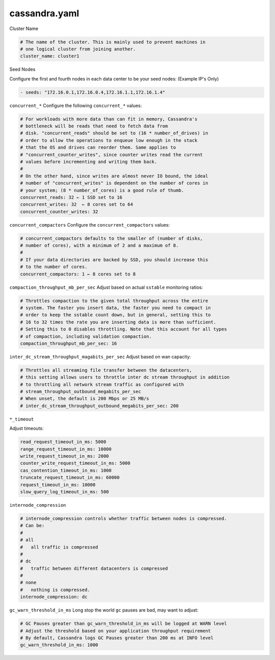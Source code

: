 .. _cassandra.yaml:

======================
cassandra.yaml
======================

Cluster Name

.. code-block:: none

   # The name of the cluster. This is mainly used to prevent machines in
   # one logical cluster from joining another.
   cluster_name: cluster1

Seed Nodes

Configure the first and fourth nodes in each data center to be your seed nodes: (Example IP's Only)

.. code-block:: none

   - seeds: "172.16.0.1,172.16.0.4,172.16.1.1,172.16.1.4"


``concurrent_*``
Configure the following ``concurrent_*`` values:

.. code-block:: none

   # For workloads with more data than can fit in memory, Cassandra's
   # bottleneck will be reads that need to fetch data from
   # disk. "concurrent_reads" should be set to (16 * number_of_drives) in
   # order to allow the operations to enqueue low enough in the stack
   # that the OS and drives can reorder them. Same applies to
   # "concurrent_counter_writes", since counter writes read the current
   # values before incrementing and writing them back.
   #
   # On the other hand, since writes are almost never IO bound, the ideal
   # number of "concurrent_writes" is dependent on the number of cores in
   # your system; (8 * number_of_cores) is a good rule of thumb.
   concurrent_reads: 32 ← 1 SSD set to 16
   concurrent_writes: 32  ← 8 cores set to 64
   concurrent_counter_writes: 32

``concurrent_compactors``
Configure the ``concurrent_compactors`` values:

.. code-block:: none

   # concurrent_compactors defaults to the smaller of (number of disks,
   # number of cores), with a minimum of 2 and a maximum of 8.
   #
   # If your data directories are backed by SSD, you should increase this
   # to the number of cores.
   concurrent_compactors: 1 ← 8 cores set to 8

``compaction_throughput_mb_per_sec``
Adjust based on actual ``sstable`` monitoring ratios:

.. code-block:: none

   # Throttles compaction to the given total throughput across the entire
   # system. The faster you insert data, the faster you need to compact in
   # order to keep the sstable count down, but in general, setting this to
   # 16 to 32 times the rate you are inserting data is more than sufficient.
   # Setting this to 0 disables throttling. Note that this account for all types
   # of compaction, including validation compaction.
   compaction_throughput_mb_per_sec: 16

``inter_dc_stream_throughput_magabits_per_sec``
Adjust based on wan capacity:

.. code-block:: none

   # Throttles all streaming file transfer between the datacenters,
   # this setting allows users to throttle inter dc stream throughput in addition
   # to throttling all network stream traffic as configured with
   # stream_throughput_outbound_megabits_per_sec
   # When unset, the default is 200 Mbps or 25 MB/s
   # inter_dc_stream_throughput_outbound_megabits_per_sec: 200


``*_timeout``

Adjust timeouts:

.. code-block:: none

   read_request_timeout_in_ms: 5000
   range_request_timeout_in_ms: 10000
   write_request_timeout_in_ms: 2000
   counter_write_request_timeout_in_ms: 5000
   cas_contention_timeout_in_ms: 1000
   truncate_request_timeout_in_ms: 60000
   request_timeout_in_ms: 10000
   slow_query_log_timeout_in_ms: 500


``internode_compression``

.. code-block:: none

   # internode_compression controls whether traffic between nodes is compressed.
   # Can be:
   #
   # all
   #   all traffic is compressed
   #
   # dc
   #   traffic between different datacenters is compressed
   #
   # none
   #   nothing is compressed.
   internode_compression: dc


``gc_warn_threshold_in_ms``
Long stop the world ``gc`` pauses are bad, may want to adjust:

.. code-block:: none

   # GC Pauses greater than gc_warn_threshold_in_ms will be logged at WARN level
   # Adjust the threshold based on your application throughput requirement
   # By default, Cassandra logs GC Pauses greater than 200 ms at INFO level
   gc_warn_threshold_in_ms: 1000
